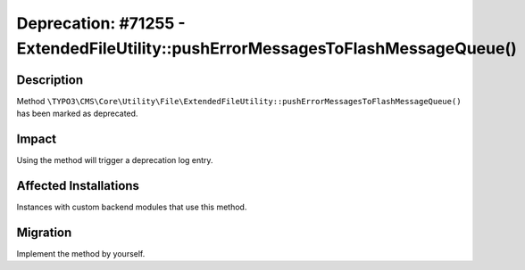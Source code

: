 =================================================================================
Deprecation: #71255 - ExtendedFileUtility::pushErrorMessagesToFlashMessageQueue()
=================================================================================

Description
===========

Method ``\TYPO3\CMS\Core\Utility\File\ExtendedFileUtility::pushErrorMessagesToFlashMessageQueue()`` has been marked as deprecated.


Impact
======

Using the method will trigger a deprecation log entry.


Affected Installations
======================

Instances with custom backend modules that use this method.


Migration
=========

Implement the method by yourself.
